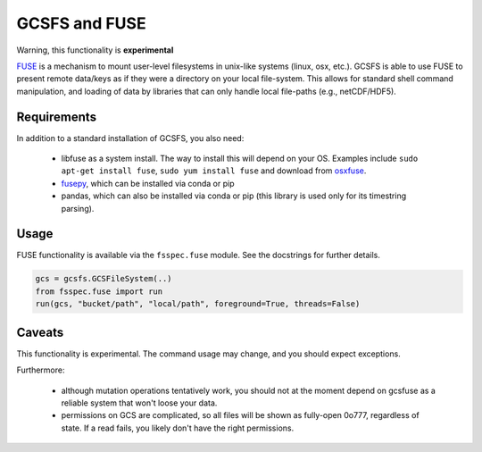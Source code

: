 GCSFS and FUSE
==============

Warning, this functionality is **experimental**

FUSE_ is a mechanism to mount user-level filesystems in unix-like
systems (linux, osx, etc.). GCSFS is able to use FUSE to present remote
data/keys as if they were a directory on your local file-system. This
allows for standard shell command manipulation, and loading of data
by libraries that can only handle local file-paths (e.g., netCDF/HDF5).

.. _FUSE: https://github.com/libfuse/libfuse

Requirements
-------------

In addition to a standard installation of GCSFS, you also need:

   - libfuse as a system install. The way to install this will depend
     on your OS. Examples include ``sudo apt-get install fuse``,
     ``sudo yum install fuse`` and download from osxfuse_.

   - fusepy_, which can be installed via conda or pip

   - pandas, which can also be installed via conda or pip (this library is
     used only for its timestring parsing).

.. _osxfuse: https://osxfuse.github.io/
.. _fusepy: https://github.com/fusepy/fusepy

Usage
-----

FUSE functionality is available via the ``fsspec.fuse`` module. See the
docstrings for further details.

.. code-block:: python

    gcs = gcsfs.GCSFileSystem(..)
    from fsspec.fuse import run
    run(gcs, "bucket/path", "local/path", foreground=True, threads=False)

Caveats
-------

This functionality is experimental. The command usage may change, and you should
expect exceptions.

Furthermore:

   - although mutation operations tentatively work, you should not at the moment
     depend on gcsfuse as a reliable system that won't loose your data.

   - permissions on GCS are complicated, so all files will be shown as fully-open
     0o777, regardless of state. If a read fails, you likely don't have the right
     permissions.
